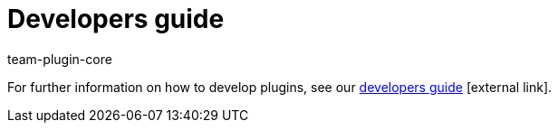 = Developers guide
:author: team-plugin-core
:keywords: plugin, plug in, plug-in, develop, extensions, functionality
:description: Learn how to develop new plugins.
:id: PJQXFUO

For further information on how to develop plugins, see our link:https://developers.plentymarkets.com/[developers guide]{nbsp}icon:external-link[].